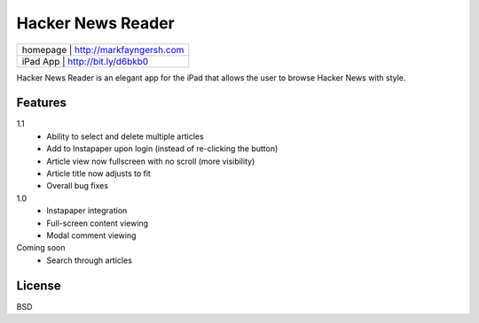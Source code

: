 Hacker News Reader
===================

+---------+--------------------------------+
|homepage | http://markfayngersh.com       |
+-----+------------------------------------+
|iPad App | http://bit.ly/d6bkb0           |
+-----+------------------------------------+

Hacker News Reader is an elegant app for the iPad that allows the user to browse Hacker News with style.

Features
--------

1.1
	- Ability to select and delete multiple articles
 	- Add to Instapaper upon login (instead of re-clicking the button)
 	- Article view now fullscreen with no scroll (more visibility)
 	- Article title now adjusts to fit
 	- Overall bug fixes

1.0
	- Instapaper integration
	- Full-screen content viewing
	- Modal comment viewing

Coming soon
	- Search through articles


License
-------

BSD